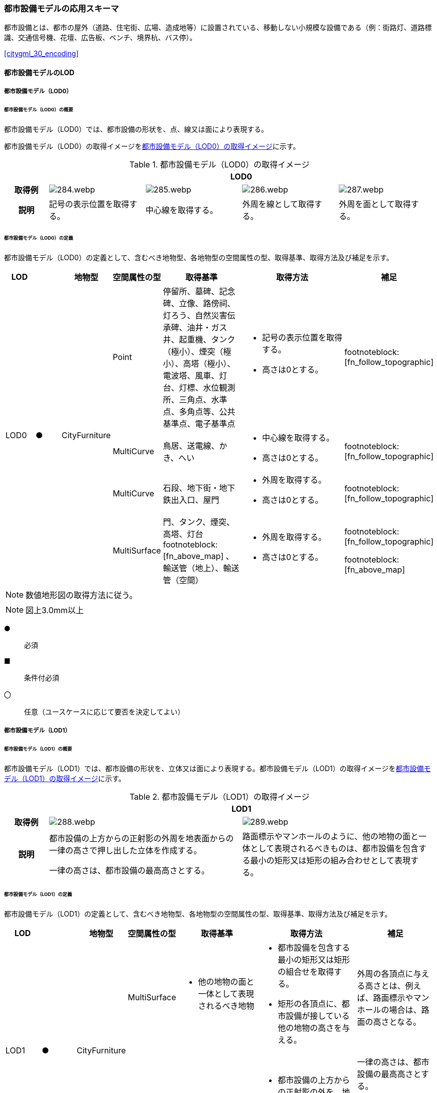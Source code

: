 [[toc4_14]]
=== 都市設備モデルの応用スキーマ

都市設備とは、都市の屋外（道路、住宅街、広場、造成地等）に設置されている、移動しない小規模な設備である（例：街路灯、道路標識、交通信号機、花壇、広告板、ベンチ、境界杭、バス停）。

[.source]
<<citygml_30_encoding>>


[[toc4_14_01]]
==== 都市設備モデルのLOD

[[toc4_14_01_01]]
===== 都市設備モデル（LOD0）

====== 都市設備モデル（LOD0）の概要

都市設備モデル（LOD0）では、都市設備の形状を、点、線又は面により表現する。

都市設備モデル（LOD0）の取得イメージを<<tab-4-83>>に示す。

[[tab-4-83]]
[cols="4a,9a,9a,9a,9a"]
.都市設備モデル（LOD0）の取得イメージ
|===
h| 4+^h| LOD0
h| 取得例
|
image::images/284.webp.png[]
|
image::images/285.webp.png[]
|
image::images/286.webp.png[]
|
image::images/287.webp.png[]

h| 説明 | 記号の表示位置を取得する。
|
中心線を取得する。
|
外周を線として取得する。
|
外周を面として取得する。

|===

====== 都市設備モデル（LOD0）の定義

都市設備モデル（LOD0）の定義として、含むべき地物型、各地物型の空間属性の型、取得基準、取得方法及び補足を示す。

[cols="3a,^3a,3a,3a,8a,12a,8a"]
|===
| LOD | | 地物型 | 空間属性の型 | 取得基準 | 取得方法 | 補足

.4+| LOD0
.4+| ●
.4+| CityFurniture
| Point
| 停留所、墓碑、記念碑、立像、路傍祠、灯ろう、自然災害伝承碑、油井・ガス井、起重機、タンク（極小）、煙突（極小）、高塔（極小）、電波塔、風車、灯台、灯標、水位観測所、三角点、水準点、多角点等、公共基準点、電子基準点
|
* 記号の表示位置を取得する。
* 高さは0とする。
| footnoteblock:[fn_follow_topographic]

| MultiCurve
| 鳥居、送電線、かき、へい
|
* 中心線を取得する。
* 高さは0とする。
| footnoteblock:[fn_follow_topographic]

| MultiCurve
| 石段、地下街・地下鉄出入口、屋門
|
* 外周を取得する。
* 高さは0とする。
| footnoteblock:[fn_follow_topographic]

| MultiSurface
| 門、タンク、煙突、高塔、灯台 footnoteblock:[fn_above_map] 、輸送管（地上）、輸送管（空間）
|
* 外周を取得する。
* 高さは0とする。
|
footnoteblock:[fn_follow_topographic]

footnoteblock:[fn_above_map]

|===

[[fn_follow_topographic]]
[NOTE]
--
数値地形図の取得方法に従う。
--

[[fn_above_map]]
[NOTE]
--
図上3.0mm以上
--

[%key]
●:: 必須
■:: 条件付必須
〇:: 任意（ユースケースに応じて要否を決定してよい）

[[toc4_14_01_02]]
===== 都市設備モデル（LOD1）

====== 都市設備モデル（LOD1）の概要

都市設備モデル（LOD1）では、都市設備の形状を、立体又は面により表現する。都市設備モデル（LOD1）の取得イメージを<<tab-4-84>>に示す。

[[tab-4-84]]
[cols="2a,9a,9a"]
.都市設備モデル（LOD1）の取得イメージ
|===
h| 2+^h| LOD1
h| 取得例
|
image::images/288.webp.png[]
|
image::images/289.webp.png[]

h| 説明 | 都市設備の上方からの正射影の外周を地表面からの一律の高さで押し出した立体を作成する。

一律の高さは、都市設備の最高高さとする。
|
路面標示やマンホールのように、他の地物の面と一体として表現されるべきものは、都市設備を包含する最小の矩形又は矩形の組み合わせとして表現する。

|===

====== 都市設備モデル（LOD1）の定義

都市設備モデル（LOD1）の定義として、含むべき地物型、各地物型の空間属性の型、取得基準、取得方法及び補足を示す。

[cols="7a,^7a,7a,7a,16a,20a,16a"]
|===
| LOD | | 地物型 | 空間属性の型 | 取得基準 | 取得方法 | 補足

.2+| LOD1
.2+| ●
.2+| CityFurniture
| MultiSurface
|
* 他の地物の面と一体として表現されるべき地物
|
* 都市設備を包含する最小の矩形又は矩形の組合せを取得する。
* 矩形の各頂点に、都市設備が接している他の地物の高さを与える。
| 外周の各頂点に与える高さとは、例えば、路面標示やマンホールの場合は、路面の高さとなる。

| Solid
|
* 独立して存在する地物
|
* 都市設備の上方からの正射影の外を、地表面から一律の高さで押し出した立体を作成する。
|
一律の高さは、都市設備の最高高さとする。

地表の高さは、都市設備の上方からの正射影の外周と地形との交線のなかで最も低い高さとする。

|===

[%key]
●:: 必須
■:: 条件付必須
〇:: 任意（ユースケースに応じて要否を決定してよい）

[[toc4_14_01_03]]
===== 都市設備モデル（LOD2）

====== 都市設備モデル（LOD2）の概要

都市設備モデル（LOD2）では、都市設備の形状を、面の集まり又は立体により表現する。都市設備モデル（LOD2）の取得イメージを<<tab-4-85>>に示す。

[[tab-4-85]]
[cols="2a,9a,9a"]
.都市設備モデル（LOD2）の取得イメージ
|===
h| 2+h| LOD2
h| 取得例
|
image::images/290.webp.png[]
|
image::images/291.webp.png[]

h| 説明 | 都市設備の主要な部分について、上方から見た外周の形状が変化する高さでの各外周を取得し、それぞれの外周の頂点をつないだ立体を作成する。
|
都市設備の主要な部分の外周を取得する。外周を構成する各頂点に、路面等この都市設備が設置されている地物の高さを与える。

|===

====== 都市設備モデル（LOD2）の定義

都市設備モデル（LOD2）の定義として、含むべき地物型、各地物型の空間属性の型、取得基準、取得方法及び補足を示す。

[cols="7a,^3a,7a,7a,16a,20a,16a"]
|===
| | | 地物型 | 空間属性の型 | 取得基準 | 取得方法 | 補足

.2+| LOD2
.2+| ●
.2+| CityFurniture
| MultiSurface
|
* 他の地物の面と一体として表現されるべき地物
|
* 都市設備の外周を取得する。
* 外周の各頂点に、都市設備が接している他の地物の高さを与える。
|
* 外周の各頂点に与える高さとは、例えば、路面標示やマンホールの場合は、路面の高さとなる。
* 連続する面の集まりの場合は、CompositeSurfaceを使用できる。

| Solid又はMultiSurface
|
* 独立して存在する地物
|
* 都市設備の外周の形状が変化する高さで、各外周を取得する。
* 外周の各頂点を結ぶ立体又は面の集まりを作成する。
| 外周は、データセットが採用する地図情報レベルの水平及び高さの誤差の標準偏差に収まるよう取得する。

|===

[[toc4_14_01_04]]
===== 都市設備モデル（LOD3）

====== 都市設備モデル（LOD3）の概要

都市設備モデル（LOD3）では、都市設備の形状を、立体又は面の集まりとして表現する。

都市設備モデル（LOD3）は、接続部の形状の再現の程度によりLOD3.0とLOD3.1に細分する。都市設備モデル（LOD3）の取得イメージを<<tab-4-86>>に示す。

[[tab-4-86]]
[cols="2a,9a,9a,9a"]
.都市設備モデル（LOD3）の取得イメージ
|===
h| 2+h| LOD3.0 h| LOD3.1
h| 取得例
|
image::images/292.webp.png[]
|
image::images/293.webp.png[]
|
image::images/294.webp.png[]

h| 説明
| 都市設備の外周を取得する。 +
その形状はLOD2よりも詳細化される。

外周を構成する各頂点に、路面等この都市設備が設置されている地物の高さを与える。
| 都市設備の主要な部分について、それぞれの外形を構成する特徴点 footnoteblock:[fn_cross_section] により作成した立体。

主要な部分同士の接続部は表現不要とする。
| 都市設備の主要な部分について、それぞれの外形を構成する特徴点 footnoteblock:[fn_cross_section] により作成した立体。

主要な部分同士の接続部を表現する。
|===

[[fn_cross_section]]
[NOTE]
--
一定高さごとに横断面を作成し、この頂点を結び外形を構成する。
--

====== 都市設備モデル（LOD3.0）の定義

[cols="7a,^3a,7a,7a,16a,20a,16a"]
|===
| LOD | | 地物型 | 空間属性の型 | 取得基準 | 取得方法 | 補足

.2+| LOD3.0
.2+| ●
.2+| CityFurniture
| MultiSurface
|
* 他の地物の面と一体として表現されるべき地物
|
* 都市設備の詳細な外周を取得する。
* 外周を構成する各頂点に、路面等この都市設備が設置されている地物の高さを与える。
|
* 曲面の場合は、データセットが採用する地図情報レベルの水平及び高さの誤差の標準偏差に収まるよう平面に分割する。
* 連続する面の集まりの場合は、CompositeSurfaceを使用できる。

| Solid又はMultiSurface
|
* 独立して存在する地物
|
* 都市設備の主要な部分について、一定高さごとの横断面を作成する。
* 横断面の各頂点に高さを与える。
* 各頂点をつなぐ立体又は面の集まりを作成する。
|
* 曲面の場合は、データセットが採用する地図情報レベルの水平及び高さの誤差の標準偏差に収まるよう平面に分割する。
* 外周は、データセットが採用する地図情報レベルの水平及び高さの誤差の標準偏差に収まるよう取得する。

|===

[%key]
●:: 必須
■:: 条件付必須
〇:: 任意（ユースケースに応じて要否を決定してよい）

====== 都市設備モデル（LOD3.1）の定義

[cols="7a,^3a,7a,7a,16a,20a,16a"]
|===
| LOD | | 地物型 | 空間属性の型 | 取得基準 | 取得方法 | 補足

| LOD3.1
| ■
| CityFurniture
| MultiSurface
|
* 独立して存在する地物
|
* 都市設備の主要な部分及び接続部について、外形を構成する特徴点を抽出する。
* 特徴点をつなぐ面の集まりを作成する。
|
* 曲面の場合は、データセットが採用する地図情報レベルの水平及び高さの誤差の標準偏差に収まるよう平面に分割する。
* 連続する面の集まりの場合は、CompositeSurfaceを使用できる。
* 体積を算出する等、ユースケースの必要に応じてSolidで作成してもよい。

|===

[%key]
●:: 必須
■:: 条件付必須
〇:: 任意（ユースケースに応じて要否を決定してよい）

[[toc4_14_01_05]]
===== 各LODにおいて使用可能な地物型と空間属性

都市設備の各LODにおいて使用可能な地物型と空間属性を<<tab-4-87>>に示す。

[[tab-4-87]]
[cols="5a,5a,^3a,^3a,^3a,^3a,5a"]
.都市設備の記述に使用する地物型と空間属性
|===
| 地物型 | 空間属性 | LOD0 | LOD1 | LOD2 | LOD3 | 適用

.5+| frn:CityFurniture | |  ● |  ● |  ● |  ● |
| uro:lod0Geometry |  ● | | | | 数値地形図の取得方法に従う。 +
点、線又は面とする。
| frn:lod1Geometry | |  ● | | | 面又は立体とする。
| frn:lod2Geometry | | |  ● |  | 面又は立体とする。
| frn:lod3Geometry | | |  |  ● | 面又は立体とする。

|===

[%key]
●:: 必須
■:: 条件付必須
〇:: 任意（ユースケースに応じて要否を決定してよい）

[[toc4_14_02]]
==== 都市設備モデルの応用スキーマクラス図

[[toc4_14_02_01]]
===== CityFurniture（CityGML）

image::images/295.svg[]

[[toc4_14_02_02]]
===== Urban Object（i-UR）

image::images/296.svg[]

[[toc4_14_03]]
==== 都市設備モデルの応用スキーマ文書

[[toc4_14_03_01]]
===== CityFurniture（CityGML）

====== frn:CityFurniture

[cols="1a,1a,2a"]
|===
| 型の定義
2+| 都市の屋外（道路、住宅街、広場、造成地等）に設置されている、移動しない小規模な設備（例：街路灯、道路標識、交通信号機、花壇、広告板、ベンチ、境界杭、バス停）。

なお、建築物に付属する設備は、bldg:BuildingInstallationとして取得する。

h| 上位の型 2+| core:_CityObject
h| ステレオタイプ 2+| << FeatureType >>
3+h| 継承する属性
h| 属性名 h| 属性の型及び多重度 h| 定義
| gml:description | gml:StringOrRefType [0..1] | 都市設備の概要。
| gml:name | gml:CodeType [0..1] | 都市設備を識別する名称。文字列とする。
h| (gml:boundedBy) | gml:Envelope [0..1] | 都市設備の範囲及び適用される空間参照系。
| core:creationDate | xs:date [0..1] | データが作成された日。運用上必須とする。
| core:terminationDate | xs:date [0..1] | データが削除された日。
h| (core:relativeToTerrain) | core:RelativeToTerrainType [0..1] | 地表面との相対的な位置関係。
h| (core:relativeToWater) | core:RelativeToWaterType [0..1] | 水面との相対的な位置関係。
3+h| 継承する関連役割
h| 関連役割名 h| 関連役割の型及び多重度 h| 定義
| gen:stringAttribute | gen:stringAttribute [0..*] | 文字列型属性。属性を追加したい場合に使用する。
| gen:intAttribute | gen:intAttribute [0..*] | 整数型属性。属性を追加したい場合に使用する。
| gen:doubleAttribute | gen:doubleAttribute [0..*] | 実数型属性。属性を追加したい場合に使用する。
| gen:dateAttribute | gen:dateAttribute [0..*] | 日付型属性。属性を追加したい場合に使用する。
| gen:uriAttribute | gen:uriAttribute [0..*] | URI型属性。属性を追加したい場合に使用する。
| gen:measureAttribute | gen:measureAttribute [0..*] | 単位付き数値型属性。属性を追加したい場合に使用する。
| gen:genericAttributeSet | gen:GenericAttributeSet [0..*] | 汎用属性のセット（集合）。属性を追加したい場合に使用する。
3+h| 自身に定義された属性
h| 属性名 h| 属性の型及び多重度 h| 定義
| frn:class
| gml:CodeType [0..1]
| 都市設備の区分。コードリスト（CityFurniture_class.xml）より選択する。 +
道路付属物は、1000とする。 +
通信設備（例：電話ボックス、電柱）は1010とする。 +
保安設備（例：門、フェンス）は1020とする。 +
その他の施設は1030とする。

| frn:function
| gml:CodeType [0..*]
| 都市設備の種類。コードリスト（CityFurniture_function.xml）より選択する。 +
なお、区画線と道路標示について、形状・寸法・色が同一、かつ、設置される場所が同一のものは、区画線とする。

| frn:usage | gml:CodeType [0..*] | 都市設備の主な使い道。コードリストより選択する。本属性を使用する場合は、コードリスト（CityFurniture_usage.xml）を作成する。
3+h| 自身に定義された関連役割
h| 関連役割名 h| 関連役割の型及び多重度 h| 定義
| frn:lod1Geometry | gml:_Geometry [0..1] | 都市設備の形状をそれが占有している範囲（面）に一律の高さを与えて押し出した立体（gml:Solid）として表現する。ただし、路面標示やマンホールのように他の地物の面と一体として表現されるべきものは面（gml:MultiSurface）として表現する。

接地している地物は、道路面から一律の高さで押し出す。
| frn:lod2Geomerty | gml:_Geometry [0..1] | 都市設備の形状を立体とし、その主要な部分の外形を面の集まり又は立体として区分して表現する。他の地物の面と一体化した都市設備（道路標示、マンホール、点字ブロック）は、gml:MultiSurfaceにより記述し、それ以外の都市設備はgml:Solid又はgml:MultiSurfaceにより記述する。

連続する面の集まりの場合は、CompositeSurfaceを使用できる。
| frn:lod3Geometry | gml:_Geometry [0..1] | 都市設備の形状を立体とし、その主要な部分の外形を面の集まり又は立体として詳細に区分して表現する。他の地物の面と一体化した都市設備（道路標示、マンホール、点字ブロック）は、gml:MultiSurfaceにより記述し、それ以外の都市設備はgml:Solid又はgml:MultiSurfaceにより記述する。

連続する面の集まりの場合は、CompositeSurfaceを使用できる。
| uro:cityFurnitureDetailAttribute
| uro:CityFurnitureDetailAttribute [0..*]
| 都市設備の詳細な内容。 +
一つの道路標識柱に複数の道路標識が存在する場合のように、複合的な設備の場合は、設備ごとに記述する。

| uro:frnKeyValuePairAttribute | uro:KeyValuePairAttribute [0..*] | コード型の属性を拡張するための仕組み。コ－ド値以外の属性を拡張する場合は、gen:_GenericAttributeの下位型を使用する。
| uro:frnDataQualityAttribute | uro:DataQualityAttribute [1] | 作成するデータの品質に関する情報。必須とする。
| uro:frnFacilityTypeAttribute | uro:FacilityTypeAttribute [0..*] | 特定分野における施設の分類情報。
| uro:frnFacilityIdAttribute | uro:FacilityIdAttribute [0..1] | uro:frnFacilityTypeAttribute.classによって指定された分野における施設の識別情報。
| uro:frnFacilityAttribute | uro:FacilityAttribute [0..*] | uro:frnFacilityTypeAttribute.classによって指定された分野における施設管理情報。
| uro:frnDmAttribute | uro:DmAttribute [0..*] | 公共測量標準図式による図形表現に必要な情報。

|===

[[toc4_14_03_02]]
===== Urban Object（i-UR）

====== uro:CityFurnitureDetailAttribute

[cols="1a,1a,2a"]
|===
| 型の定義 2+| 都市設備の詳細な区分を行うための属性型。

h| 上位の型 2+| uro:CityFurnitureAttribute
h| ステレオタイプ 2+| << DataType >>
3+h| 自身に定義された属性
h| 属性 h| 属性の型及び多重度 h| 定義
| uro:facilityType | gml:CodeType [0..1] | 都市設備の、より詳細な区分。frn:functionよりもさらに詳細に区分したい場合に使用する。

地下埋設物モデルにて使用する場合は、コードリスト（CityFurnitureDetailAttribute_facilityType.xml）より選択する。

地下埋設物モデル以外で使用する場合は、文字列とし下記定義域に従う。

定義域を「別表 uro:facilityTypeの定義域」に示す。frn:functionの値によりuro:facilityTypeの定義域は異なる。また、定義域に該当しない区分が存在する場合は、定義域を拡張してよい。

なお、「道路標識、区画線及び道路標示に関する命令」別表第4及び第6に示された区画線及び道路標示の形状・寸法・色が同一、かつ設置される場所が同一の場合は、以下の場合を除き、「区画線」の区分を採用する

* 「安全地帯又は路上障害物に接近」のうち、安全地帯に接近する場合は「道路標示」として取得する

* 「路側帯」のうち、歩道の設けられていない道路、又は道路の歩道の設けられていない側の路端よりに設けられ、かつ、実線で示されているものは「道路標示」として取得する。
| uro:description | xs:string [0..1] | 都市施設の詳細な内容。

都市設備が道路標識又は路面標示の場合は、文字や数字で記載されている内容。

以下に示す道路標識又は路面標示の記載内容を対象とする。

最大幅、重量制限、高さ制限、最高速度、最低速度、車両通行区分、専用通行帯

|===

// FIXME

===== 別表：uro:facilityTypeの定義域

[cols="1a,4a"]
|===
| urf:functionの値 | uro:facilityTypeの定義域

| 区画線 | 歩行者横断指導線、車道幅員の変更、路上障害物の接近、導流帯、路上駐車場
| 横断歩道 | 横断歩道、斜め横断可、自転車横断帯
| 停止線 | 停止線、二段停止線
| 指示標示 | 右側通行、進行方向、中央線、車線境界線、安全地帯、安全地帯又は路上障害物に接近、導流帯、路面電車停留場、横断歩道又は自転車横断帯あり、前方優先道路
| 規制標示 | 転回禁止、追越しのための右側部分はみ出し通行禁止、進路変更禁止、駐停車禁止、駐車禁止、最高速度、立ち入り禁止部分、停止禁止部分、路側帯、駐停車禁止路側帯、歩行者用路側帯、車両通行帯、優先本線車道、車両通行区分、特定の種類の車両の通行区分、牽引自動車の高速自動車国道通行区分、専用通行帯、路線バス優先通行帯、牽引自動車の自動車専用第一通行帯通行指定区間、進行方向別通行区分、右左折の方法、平行駐車、直角駐車、斜め駐車、普通自動車の歩道通行部分、普通自動車の交差点進入禁止、終わり
| 柵・壁 | ビーム型防護柵、ガードレール、ガードパイプ、ボックスビーム、オートガード、ガードケーブル、コンクリート製壁型防護柵、転落（横断）防止柵、フェンス、立ち入り防止柵、落石防護柵、防雪柵、雪崩発生予防柵、車止めポスト、車止めポール、遮光フェンス、防砂柵、遮音壁、駒止
| 案内標識 | 市町村、都府県、入口の方向、入口の予告、方面・方向及び距離、方面及び距離、方面及び車線、方面及び方向の予告、方面及び方向、方面、方向及び道路の通称名の予告、方面、方向及び道路の通称名、出口の予告、方面及び出口の予告、方面、車線及び出口の予告、方面及び出口、出口、著名地点、主要地点、料金徴収所、サービス・エリアの予告、サービス・エリア、非常電話、待避所、非常駐車帯、駐車場、登坂車線、国道番号、都道府県番号、総重量限定緩和指定道路、道路の通称名、まわり道
| 警戒標識 | 十字道路交差点あり、ト形道路交差点あり、T形道路交差点あり、Y形道路交差点あり、ロータリーあり、右（又は左）方屈曲あり、右（又は左）方屈折あり、右（又は左）背向屈曲あり、右（又は左）背向屈折あり、右（又は左）つづら折りあり、踏切あり、学校、幼稚園、保育所等あり、信号機あり、すべりやすい、落石のおそれあり、路面凹凸あり、合流交通あり、車線数減少、幅員減少、二方向交通、上り急勾配あり、下り急勾配あり、道路工事中、横風注意、動物が飛び出すおそれあり、その他の危険
| 規制標識 | 通行止め、車両通行止め、車両進入禁止、二輪の自動車以外の自動車通行止め、大型貨物自動車等通行止め、特定の最大積載量以上の貨物自動車等通行止め、二輪の自動車原動機付自転車通行止め、自転車以外の軽車両通行止め、自転車通行止め、車両（組合せ）通行止め、指定方向外進行禁止、車両横断禁止、転回禁止、追越しのための右側部分はみ出し通行禁止、追越し禁止、駐停車禁止、駐車禁止、駐車余地、時間制限駐車区間、危険物積載車両通行止め、重量制限、高さ制限、最大幅、最高速度、特定の種類の車両の最高速度、最低速度、自動車専用、自転車専用、自転車及び歩行者専用、歩行者専用、一方通行、車両通行区分、特定の種類の車両の通行区分、牽引自動車の高速自動車国道通行区分、専用通行帯、路線バス等優先通行帯、牽引自動車の自動車専用道路第一通行帯通行指定区間、進行方向別通行区分、原動機付自転車の右折方法（二段階）、原動機付自転車の右折方法（小回り）、警笛鳴らせ、警笛区間、徐行、前方優先道路、一時停止、前方優先道路・一時停止、歩行者通行止め、歩行者横断禁止
| 指示標識 | 並進可、軌道敷内通行可、駐車可、停車可、優先道路、中央線、停止線、横断歩道、自転車横断帯、横断歩道・自転車横断帯、安全地帯、規制予告
| 補助標識 | 距離・区域、日・時間、車両の種類、駐車余地、始まり、区間内、区域内、終わり、通学路、追越し禁止、前方優先道路、踏切注意、横風注意、動物注意、注意、注意事項、規制理由、方向、地名、始点、終点
| 視線誘導標 | 反射式視線誘導標、自光式視線誘導標
| 照明施設 | 照明灯、防犯灯
| 道路情報管理施設 | CCTV、車両感知機、車両諸元計測装置、振動計、騒音計、大気汚染自動計測装置、非常電話、情報ターミナル、路側放送装置、非常警報装置、道路交通遮断施設、情報コンセント、ビーコン、テレメータ、路側無線装置、火災報知器
| 災害検知器 | 雪崩検知器、地滑り検知器、地震計測装置、落石検知器
| 気象観測装置 | 降水を検知する施設、雨量を計測する施設、降雨強度を計測する施設、降雪を検知する施設、降雪強度を計測する施設、降雪深を計測する施設、気温を計測する施設、路温を計測する施設、路上水分を計測する施設、湿度を計測する施設、路面凍結を検知する施設、路面冠水を検知する施設、透過率計、風向・風速計、吹流し、波浪計、越波計、検潮器（潮位計）
| 道路情報板 | A型、B型、C型、HL型
| 電柱 | 有線柱、電話柱、電力柱
| 管理用地上施設 | トランス、換気口
| マンホール | マンホール（未分類）、マンホール（共同溝）、マンホール（ガス）、マンホール（電話）、マンホール（電気）、マンホール（上水）、マンホール（下水）
| 融雪施設 | 消雪パイプ、電熱融雪施設、温水融雪
| 側溝 | L型側溝、U型側溝蓋有、U型側溝蓋無、街渠、アスファルトコンクリートカーブ、流雪溝
| 消火栓 | 消火栓、消火栓（立型）
| 輸送管 | 輸送管（地上）、輸送管（地下）

|===

[.source]
<<nilim_kiban_dps>>

[.source]
<<gsi_ops,annex=7,付録７ 公共測量標準図式>>


====== uro:KeyValuePairAttribute

[cols="1a,1a,2a"]
|===
| 型の定義 2+| 都市オブジェクトに付与する追加情報。都市オブジェクトが継承する属性及び都市オブジェクトに定義された属性以外にコード型の属性を追加したい場合に使用する。

属性名称と属性の値の対で構成される。コード値以外の属性を追加する場合は、gen:_GenericAttributeを使用すること。

h| 上位の型 2+| ―
h| ステレオタイプ 2+| << DataType >>
3+h| 自身に定義された属性
h| 属性名 h| 属性の型及び多重度 h| 定義
| uro:key | gml:CodeType [1] | 拡張する属性の名称。名称は、コ－ドリスト（KeyValuePairAttribute_key.xml）を作成し、選択する。
| uro:codeValue | gml:CodeType [1] | 拡張された属性の値。値は名称は、コ－ドリスト（KeyValuePairAttribute_key[%key].xml）を作成し、選択する。 [%key]は、属性uro:keyの値に一致する。

|===

====== uro:DataQualityAttribute

[cols="1a,1a,2a"]
|===
| 型の定義 2+| 都市オブジェクトの品質を記述するためのデータ型。

h| 上位の型 2+| ―
h| ステレオタイプ 2+| << DataType >>
3+h| 自身に定義された属性
h| 属性名 h| 属性の型及び多重度 h| 定義
| uro:geometrySrcDescLod0 | gml:CodeType [0..*] | LOD0の幾何オブジェクトの作成に使用した原典資料の種類。

コードリスト（DataQualityAttribute_geometrySrcDesc.xml）より選択する。拡張製品仕様書でLOD0の幾何オブジェクトが作成対象となっている場合は必須とする。この場合、具体的な都市オブジェクトがLOD0の幾何オブジェクトを含んでいない場合でも、「未作成」を示すコード「999」を選択すること（例えば、都市設備モデルについて、一部の範囲のみLOD0の幾何オブジェクトが作成され、対象とする都市オブジェクトにはLOD1の幾何オブジェクトのみが含まれているような場合でも、その都市オブジェクトに関する本属性の値は「999」となる。）。
| uro:geometrySrcDescLod1 | gml:CodeType [1..*] | LOD1の幾何オブジェクトの作成に使用した原典資料の種類。

コードリスト（DataQualityAttribute_geometrySrcDesc.xml）より選択する。具体的な都市オブジェクトがLOD1の幾何オブジェクトを含んでいない場合でも、「未作成」を示すコード「999」を選択すること。
| uro:geometrySrcDescLod2 | gml:CodeType [0..*] | LOD2の幾何オブジェクトの作成に使用した原典資料の種類。

コードリスト（DataQualityAttribute_geometrySrcDesc.xml）より選択する。拡張製品仕様書でLOD2の幾何オブジェクトが作成対象となっている場合は必須とする。この場合、具体的な都市オブジェクトがLOD2の幾何オブジェクトを含んでいない場合でも、「未作成」を示すコード「999」を選択すること（例えば、都市設備モデルについて、一部の範囲のみLOD0の幾何オブジェクトが作成され、対象とする都市オブジェクトにはLOD1の幾何オブジェクトのみが含まれているような場合でも、その都市オブジェクトに関する本属性の値は「999」となる。）。
| uro:geometrySrcDescLod3 | gml:CodeType [0..*] | コードリスト（DataQualityAttribute_geometrySrcDesc.xml）より選択する。拡張製品仕様書でLOD3の幾何オブジェクトが作成対象となっている場合は必須とする。この場合、具体的な都市オブジェクトがLOD3の幾何オブジェクトを含んでいない場合でも、「未作成」を示すコード「999」を選択すること（例えば、都市設備モデルについて、一部の範囲のみLOD0の幾何オブジェクトが作成され、対象とする都市オブジェクトにはLOD1の幾何オブジェクトのみが含まれているような場合でも、その都市オブジェクトに関する本属性の値は「999」となる。）。
h| (uro:geometrySrcDescLod4) | gml:CodeType [0..*] | LOD4の幾何オブジェクトの作成に使用した原典資料の種類。
| uro:thematicSrcDesc | gml:CodeType [0..*] | 主題属性の作成に使用した原典資料の種類コードリスト（DataQualityAttribute_thematicSrcDesc.xml）より選択する。主題属性が作成対象となっている場合は必須とする。
| uro:appearanceSrcDescLod0 | gml:CodeType [0..*] | LOD0の幾何オブジェクトのアピアランスに使用した原典資料の種類。

コードリスト（DataQualityAttribute_appearanceSrcDesc.xml）より選択する。

拡張製品仕様書でLOD0の幾何オブジェクトのアピアランスが作成対象となっている場合は必須とする。この場合、具体的な都市オブジェクトがLOD0の幾何オブジェクトのアピアランスを含んでいない場合でも、「未作成」を示すコード「999」を選択すること。
| uro:appearanceSrcDescLod1 | gml:CodeType [0..*] | LOD1の幾何オブジェクトのアピアランスに使用した原典資料の種類。コードリスト（DataQualityAttribute_appearanceSrcDesc.xml）より選択する。

拡張製品仕様書LOD1の幾何オブジェクトのアピアランスが作成対象となっている場合は必須とする。この場合、具体的な都市オブジェクトがLOD1の幾何オブジェクトのアピアランスを含んでいない場合でも、「未作成」を示すコード「999」を選択すること。
| uro:appearanceSrcDescLod2 | gml:CodeType [0..*] | LOD2の幾何オブジェクトのアピアランスに使用した原典資料の種類。コードリスト（DataQualityAttribute_appearanceSrcDesc.xml）より選択する。

拡張製品仕様書でLOD2の幾何オブジェクトのアピアランスが作成対象となっている場合は必須とする。この場合、具体的な都市オブジェクトがLOD2の幾何オブジェクトのアピアランスを含んでいない場合でも、「未作成」を示すコード「999」を選択すること。
| uro:appearanceSrcDescLod3 | gml:CodeType [0..*] | LOD3の幾何オブジェクトのアピアランスに使用した原典資料の種類。

コードリスト（DataQualityAttribute_appearanceSrcDesc.xml）より選択する。

拡張製品仕様書でLOD3の幾何オブジェクトのアピアランスが作成対象となっている場合は必須とする。この場合、具体的な都市オブジェクトがLOD3の幾何オブジェクトのアピアランスを含んでいない場合でも、「未作成」を示すコード「999」を選択すること。
h| uro:appearanceSrcDescLod4 | gml:CodeType [0..*] | LOD4の幾何オブジェクトのアピアランスに使用した原典資料の種類。
| uro:lodType | gml:CodeType[0..*] | 幾何オブジェクトに適用されたLODの詳細な区分。コードリスト（CityFurniture_lodType.xml）より選択する。LOD3の幾何オブジェクトを作成する場合は必須とする。
h| uro:lod1HeightType | gml:CodeType [0..1] | LOD1の立体図形を作成する際に使用した高さの算出方法。コードリスト（DataQualityAttribute_lod1HeightType.xml）より選択する。LOD1の幾何オブジェクトをgml:Solidを用いて作成する場合は必須とする。
h| (uro:tranDataAcquisition) | xs:string [0..1] | 「<<nilim_kiban_dps,道路基盤地図情報（整備促進版）製品仕様書（案）>>」（平成27年5月）に定める「取得レベル(level)」を記述するための属性。
3+h| 自身に定義された関連役割
h| 関連役割名 h| 関連役割の型及び多重度 h| 定義
| uro:publicSurveyDataQualityAttribute | uro:PublicSurveyDataQualityAttribute [0..1] | 使用した公共測量成果の地図情報レベルと種類。各LODの幾何オブジェクトの作成に使用した原典資料の種類に関する属性（uro:geometrySrcDescLod0等）のコード値（コードリスト（DataQualityAttribute_geometrySrcDesc.xml）より選択される）が公共測量成果（コード「000」）となっている場合は、必須とする。

|===

====== uro:PublicSurveyDataQualityAttribute

[cols="1a,1a,2a"]
|===
| 型の定義 2+| 使用した公共測量成果の地図情報レベルと種類を、LODごとに記述するためのデータ型。

h| 上位の型 2+| ―
h| ステレオタイプ 2+| << DataType >>
3+h| 自身に定義された属性
h| 属性名 h| 属性の型及び多重度 h| 定義
| uro:srcScaleLod0 | gml:CodeType [0..1] | LOD0の幾何オブジェクトの作成に使用した原典資料の地図情報レベル。

コードリスト（PublicSurveyDataQualityAttribute_srcScale.xml）より選択する。

「LOD0の幾何オブジェクトの作成に使用した原典資料の種類についての属性」（uro:geometrySrcDescLod0）のコード値（コードリスト（DataQualityAttribute_geometrySrcDesc.xml）より選択される）が公共測量成果（コード「000」）のみの場合は、必須とする。
| uro:srcScaleLod1 | gml:CodeType [0..1] | LOD1の幾何オブジェクトの作成に使用した原典資料の地図情報レベル。

コードリスト（PublicSurveyDataQualityAttribute_srcScale.xml）より選択する。

「LOD1の幾何オブジェクトの作成に使用した原典資料の種類についての属性」（uro:geometrySrcDescLod1）のコード値（コードリスト（DataQualityAttribute_geometrySrcDesc.xml）より選択される）が公共測量成果（コード「000」）のみの場合は、必須とする。
| uro:srcScaleLod2 | gml:CodeType [0..1] | LOD2の幾何オブジェクトの作成に使用した原典資料の地図情報レベル。

コードリスト（PublicSurveyDataQualityAttribute_srcScale.xml）より選択する。

「LOD2の幾何オブジェクトの作成に使用した原典資料の種類についての属性」（uro:geometrySrcDescLod2）のコード値（コードリスト（DataQualityAttribute_geometrySrcDesc.xml）より選択される）が公共測量成果（コード「000」）のみの場合は、必須とする。

複数の地図情報レベルが混在する場合は、最も低い地図情報レベルを記載する。例えば地図情報レベル2500の公共測量成果と地図情報レベル500の公共測量成果を使用した場合は、地図情報レベル2500となる。
| uro:srcScaleLod3 | gml:CodeType [0..1] | LOD3の幾何オブジェクトの作成に使用した原典資料の地図情報レベル。

コードリスト（PublicSurveyDataQualityAttribute_srcScale.xml）より選択する。

「LOD3の幾何オブジェクトの作成に使用した原典資料の種類についての属性」（uro:geometrySrcDescLod3）のコード値（コードリスト（DataQualityAttribute_geometrySrcDesc.xml）より選択される）が公共測量成果（コード「000」）のみの場合は、必須とする。

複数の地図情報レベルが混在する場合は、最も低い地図情報レベルを記載する。例えば地図情報レベル2500の公共測量成果と地図情報レベル500の公共測量成果を使用した場合は、地図情報レベル2500となる。
| uro:srcScaleLod4 | gml:CodeType [0..1] | LOD4の幾何オブジェクトの作成に使用した原典資料の地図情報レベル。
| uro:publicSurveySrcDescLod0 | gml:CodeType [0..*] | LOD0の幾何オブジェクトの作成に使用した原典資料の種類。コードリスト（PublicSurveyDataQualityAttribute_publicSurveySrcDesc.xml）より選択する。

「LOD0の幾何オブジェクトの作成に使用した原典資料の種類についての属性」（uro:geometrySrcDescLod0）のコード値（コードリスト（DataQualityAttribute_geometrySrcDesc.xml）より選択される）が公共測量成果（コード「000」）のみの場合は、必須とする。

複数の種類の原典資料を使用した場合は、それぞれを記述する。
| uro:publicSurveySrcDescLod1 | gml:CodeType [0..*] | LOD1の幾何オブジェクトの作成に使用した原典資料の種類。コードリスト（PublicSurveyDataQualityAttribute_publicSurveySrcDesc.xml）より選択する。

「LOD1の幾何オブジェクトの作成に使用した原典資料の種類についての属性」（uro:geometrySrcDescLod1）のコード値（コードリスト（DataQualityAttribute_geometrySrcDesc.xml）より選択される）が公共測量成果（コード「000」）のみの場合は、必須とする。

複数の種類の原典資料を使用した場合は、それぞれを記述する。
| uro:publicSurveySrcDescLod2 | gml:CodeType [0..*] | LOD2の幾何オブジェクトの作成に使用した原典資料の種類。コードリスト（PublicSurveyDataQualityAttribute_publicSurveySrcDesc.xml）より選択する。

「LOD2の幾何オブジェクトの作成に使用した原典資料の種類についての属性」（uro:geometrySrcDescLod2）のコード値（コードリスト（DataQualityAttribute_geometrySrcDesc.xml）より選択される）が公共測量成果（コード「000」）のみの場合は、必須とする。

複数の種類の原典資料を使用した場合は、それぞれを記述する。
| uro:publicSurveySrcDescLod3 | gml:CodeType [0..*] | LOD3の幾何オブジェクトの作成に使用した原典資料の種類。コードリスト（PublicSurveyDataQualityAttribute_publicSurveySrcDesc.xml）より選択する。

「LOD3の幾何オブジェクトの作成に使用した原典資料の種類についての属性」（uro:geometrySrcDescLod3）のコード値（コードリスト（DataQualityAttribute_geometrySrcDesc.xml）より選択される）が公共測量成果（コード「000」）のみの場合は、必須とする。

複数の種類の原典資料を使用した場合は、それぞれを記述する。
h| (uro:publicSurveySrcDescLod4) | gml:CodeType [0..*] | LOD4の幾何オブジェクトの作成に使用した原典資料の種類。

|===

====== uro:FacilityIdAttribute

<<toc4_25_03,施設管理属性の応用スキーマ文書>>　参照。

====== uro:FacilityTypeAttribute

<<toc4_25_03,施設管理属性の応用スキーマ文書>>　参照。

====== uro:FacilityAttribute

<<toc4_25_03,施設管理属性の応用スキーマ文書>>　参照。

====== uro:DmAttribute

<<toc4_24_03,公共測量標準図式の応用スキーマ文書>>　参照。

[[toc4_14_04]]
==== 都市設備モデルで使用するコードリストと列挙型

[[toc4_14_04_01]]
===== CityFurniture（CityGML）

====== CityFurniture_class.xml

lutaml_gml_dictionary::iur/codelists/3.1/CityFurniture_class.xml[template="gml_dict_template.liquid",context=dict]

[.source]
<<citygml_20,annex="C.4">>

====== CityFurniture_function.xml

lutaml_gml_dictionary::iur/codelists/3.1/CityFurniture_function.xml[template="gml_dict_template.liquid",context=dict]

[.source]
<<nilim_kiban_dps>>

[.source]
<<gsi_ops,annex=7,付録７ 公共測量標準図式>>

[[toc4_14_04_02]]
===== Urban Object（i-UR）

====== DataQualityAttribute_geometrySrcDesc.xml

lutaml_gml_dictionary::iur/codelists/3.1/DataQualityAttribute_geometrySrcDesc.xml[template="gml_dict_template.liquid",context=dict]

[.source]
<<gsi_ops>>

[.source]
<<plateau_002>>

[.source]
<<plateau_010>>


====== DataQualityAttribute_thematicSrcDesc.xml

lutaml_gml_dictionary::iur/codelists/3.1/DataQualityAttribute_thematicSrcDesc.xml[template="gml_dict_template.liquid",context=dict]

[.source]
<<gsi_ops>>

[.source]
<<plateau_002>>

[.source]
<<plateau_010>>


====== DataQualityAttribute_appearanceSrcDesc.xml

lutaml_gml_dictionary::iur/codelists/3.1/DataQualityAttribute_appearanceSrcDesc.xml[template="gml_dict_template.liquid",context=dict]

====== DataQualityAttribute_lod1HeightType.xml

TODO: This table cannot be recreated because some values are marked "（使用不可）".

lutaml_gml_dictionary::iur/codelists/3.1/DataQualityAttribute_lod1HeightType.xml[template="gml_dict_template.liquid",context=dict]

// | （使用不可）7 | 建築確認申請書類等に記載された「建築物の高さ」
// | （使用不可）8 | 都市計画基礎調査（建物利用現況）の「高さ（m）」
// | （使用不可）9 | 階高3m×都市計画基礎調査（建物利用現況）の「階数・地上（階）」による推定値
// | 10 | 図面から取得した高さ
// | 0 | 取得不可のため一律値（3m）

[.source]
<<gsi_building_data_manual>>

====== PublicSurveyDataQualityAttribute_srcScale.xml

lutaml_gml_dictionary::iur/codelists/3.1/PublicSurveyDataQualityAttribute_srcScale.xml[template="gml_dict_template.liquid",context=dict]

====== PublicSurveyDataQualityAttribute_geometrySrcDesc.xml

lutaml_gml_dictionary::iur/codelists/3.1/PublicSurveyDataQualityAttribute_geometrySrcDesc.xml[template="gml_dict_template.liquid",context=dict]

[.source]
<<gsi_ops>>

[.source]
<<plateau_010>>


====== CityFurniture_lodType.xml

lutaml_gml_dictionary::iur/codelists/3.1/CityFurniture_lodType.xml[template="gml_dict_template.liquid",context=dict]

====== CityFurnitureDetailAttribute_facilityType.xml

lutaml_gml_dictionary::iur/codelists/3.1/CityFurnitureDetailAttribute_facilityType.xml[template="gml_dict_template.liquid",context=dict]


